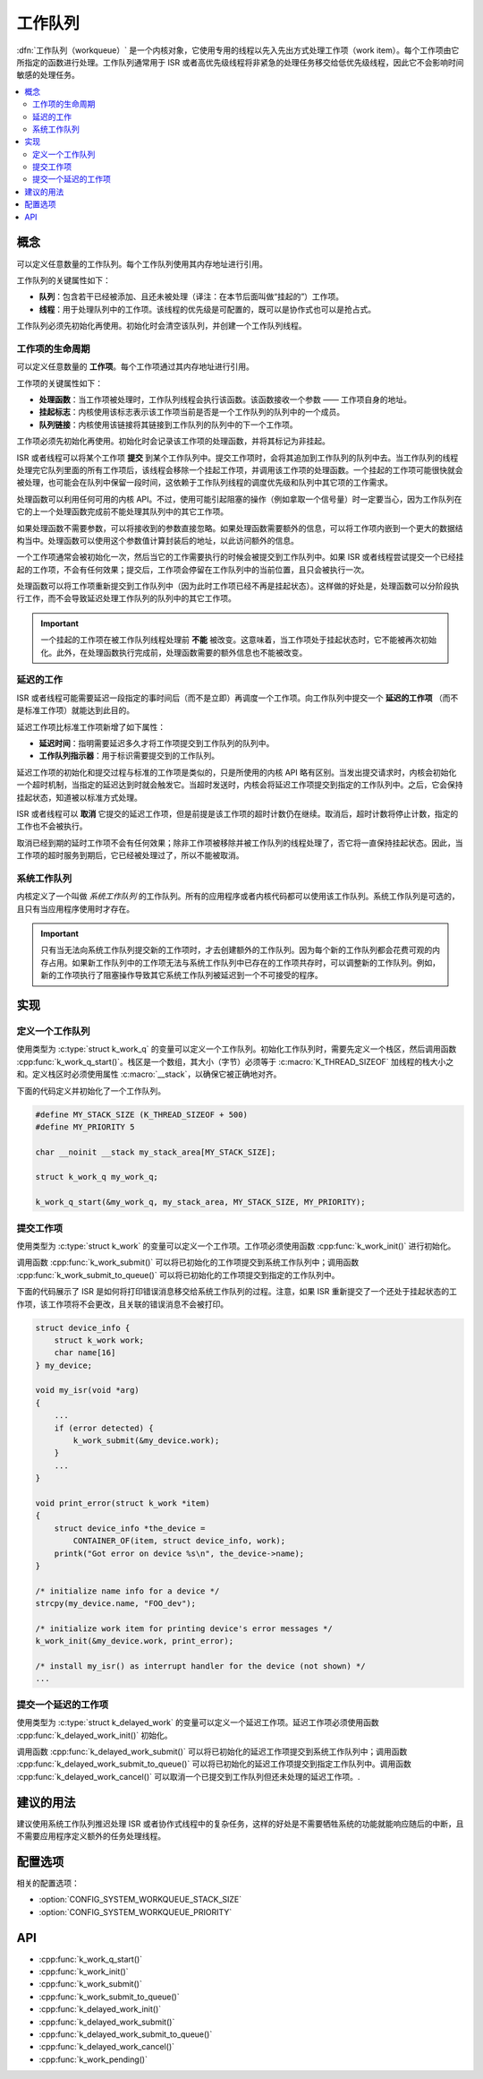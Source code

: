 .. _workqueues_v2:

工作队列
############################

:dfn:`工作队列（workqueue）` 是一个内核对象，它使用专用的线程以先入先出方式处理工作项（work item）。每个工作项由它所指定的函数进行处理。工作队列通常用于 ISR 或者高优先级线程将非紧急的处理任务移交给低优先级线程，因此它不会影响时间敏感的处理任务。

.. contents::
    :local:
    :depth: 2

概念
********

可以定义任意数量的工作队列。每个工作队列使用其内存地址进行引用。

工作队列的关键属性如下：

* **队列**：包含若干已经被添加、且还未被处理（译注：在本节后面叫做“挂起的”）工作项。

* **线程**：用于处理队列中的工作项。该线程的优先级是可配置的，既可以是协作式也可以是抢占式。

工作队列必须先初始化再使用。初始化时会清空该队列，并创建一个工作队列线程。

工作项的生命周期
===================

可以定义任意数量的 **工作项**。每个工作项通过其内存地址进行引用。

工作项的关键属性如下：

* **处理函数**：当工作项被处理时，工作队列线程会执行该函数。该函数接收一个参数 —— 工作项自身的地址。

* **挂起标志**：内核使用该标志表示该工作项当前是否是一个工作队列的队列中的一个成员。

* **队列链接**：内核使用该链接将其链接到工作队列的队列中的下一个工作项。

工作项必须先初始化再使用。初始化时会记录该工作项的处理函数，并将其标记为非挂起。

ISR 或者线程可以将某个工作项 **提交** 到某个工作队列中。提交工作项时，会将其追加到工作队列的队列中去。当工作队列的线程处理完它队列里面的所有工作项后，该线程会移除一个挂起工作项，并调用该工作项的处理函数。一个挂起的工作项可能很快就会被处理，也可能会在队列中保留一段时间，这依赖于工作队列线程的调度优先级和队列中其它项的工作需求。


处理函数可以利用任何可用的内核 API。不过，使用可能引起阻塞的操作（例如拿取一个信号量）时一定要当心，因为工作队列在它的上一个处理函数完成前不能处理其队列中的其它工作项。

如果处理函数不需要参数，可以将接收到的参数直接忽略。如果处理函数需要额外的信息，可以将工作项内嵌到一个更大的数据结构当中。处理函数可以使用这个参数值计算封装后的地址，以此访问额外的信息。

一个工作项通常会被初始化一次，然后当它的工作需要执行的时候会被提交到工作队列中。如果 ISR 或者线程尝试提交一个已经挂起的工作项，不会有任何效果；提交后，工作项会停留在工作队列中的当前位置，且只会被执行一次。

处理函数可以将工作项重新提交到工作队列中（因为此时工作项已经不再是挂起状态）。这样做的好处是，处理函数可以分阶段执行工作，而不会导致延迟处理工作队列的队列中的其它工作项。

.. important::

    一个挂起的工作项在被工作队列线程处理前 **不能** 被改变。这意味着，当工作项处于挂起状态时，它不能被再次初始化。此外，在处理函数执行完成前，处理函数需要的额外信息也不能被改变。
	
延迟的工作
============

ISR 或者线程可能需要延迟一段指定的事时间后（而不是立即）再调度一个工作项。向工作队列中提交一个 **延迟的工作项** （而不是标准工作项）就能达到此目的。

延迟工作项比标准工作项新增了如下属性：

* **延迟时间**：指明需要延迟多久才将工作项提交到工作队列的队列中。

* **工作队列指示器**：用于标识需要提交到的工作队列。

延迟工作项的初始化和提交过程与标准的工作项是类似的，只是所使用的内核 API 略有区别。当发出提交请求时，内核会初始化一个超时机制，当指定的延迟达到时就会触发它。当超时发送时，内核会将延迟工作项提交到指定的工作队列中。之后，它会保持挂起状态，知道被以标准方式处理。

ISR 或者线程可以 **取消** 它提交的延迟工作项，但是前提是该工作项的超时计数仍在继续。取消后，超时计数将停止计数，指定的工作也不会被执行。

取消已经到期的延时工作项不会有任何效果；除非工作项被移除并被工作队列的线程处理了，否它将一直保持挂起状态。因此，当工作项的超时服务到期后，它已经被处理过了，所以不能被取消。

系统工作队列
================

内核定义了一个叫做 *系统工作队列* 的工作队列。所有的应用程序或者内核代码都可以使用该工作队列。系统工作队列是可选的，且只有当应用程序使用时才存在。

.. important::

    只有当无法向系统工作队列提交新的工作项时，才去创建额外的工作队列。因为每个新的工作队列都会花费可观的内存占用。如果新工作队列中的工作项无法与系统工作队列中已存在的工作项共存时，可以调整新的工作队列。例如，新的工作项执行了阻塞操作导致其它系统工作队列被延迟到一个不可接受的程序。

实现
**************

定义一个工作队列
====================

使用类型为 :c:type:`struct k_work_q` 的变量可以定义一个工作队列。初始化工作队列时，需要先定义一个栈区，然后调用函数 :cpp:func:`k_work_q_start()`。栈区是一个数组，其大小（字节）必须等于 :c:macro:`K_THREAD_SIZEOF` 加线程的栈大小之和。定义栈区时必须使用属性 :c:macro:`__stack`，以确保它被正确地对齐。

下面的代码定义并初始化了一个工作队列。

.. code-block:: c

    #define MY_STACK_SIZE (K_THREAD_SIZEOF + 500)
    #define MY_PRIORITY 5

    char __noinit __stack my_stack_area[MY_STACK_SIZE];

    struct k_work_q my_work_q;

    k_work_q_start(&my_work_q, my_stack_area, MY_STACK_SIZE, MY_PRIORITY);

提交工作项
======================

使用类型为 :c:type:`struct k_work` 的变量可以定义一个工作项。工作项必须使用函数 :cpp:func:`k_work_init()` 进行初始化。

调用函数 :cpp:func:`k_work_submit()` 可以将已初始化的工作项提交到系统工作队列中；调用函数 :cpp:func:`k_work_submit_to_queue()` 可以将已初始化的工作项提交到指定的工作队列中。

下面的代码展示了 ISR 是如何将打印错误消息移交给系统工作队列的过程。注意，如果 ISR 重新提交了一个还处于挂起状态的工作项，该工作项将不会更改，且关联的错误消息不会被打印。

.. code-block:: c

    struct device_info {
        struct k_work work;
        char name[16]
    } my_device;

    void my_isr(void *arg)
    {
        ...
        if (error detected) {
            k_work_submit(&my_device.work);
	}
	...
    }

    void print_error(struct k_work *item)
    {
        struct device_info *the_device =
            CONTAINER_OF(item, struct device_info, work);
        printk("Got error on device %s\n", the_device->name);
    }

    /* initialize name info for a device */
    strcpy(my_device.name, "FOO_dev");

    /* initialize work item for printing device's error messages */
    k_work_init(&my_device.work, print_error);

    /* install my_isr() as interrupt handler for the device (not shown) */
    ...

提交一个延迟的工作项
==============================

使用类型为 :c:type:`struct k_delayed_work` 的变量可以定义一个延迟工作项。延迟工作项必须使用函数 :cpp:func:`k_delayed_work_init()` 初始化。

调用函数 :cpp:func:`k_delayed_work_submit()` 可以将已初始化的延迟工作项提交到系统工作队列中；调用函数 :cpp:func:`k_delayed_work_submit_to_queue()` 可以将已初始化的延迟工作项提交到指定工作队列中。调用函数 :cpp:func:`k_delayed_work_cancel()` 可以取消一个已提交到工作队列但还未处理的延迟工作项。.

建议的用法
**************

建议使用系统工作队列推迟处理 ISR 或者协作式线程中的复杂任务，这样的好处是不需要牺牲系统的功能就能响应随后的中断，且不需要应用程序定义额外的任务处理线程。

配置选项
*********************

相关的配置选项：

* :option:`CONFIG_SYSTEM_WORKQUEUE_STACK_SIZE`
* :option:`CONFIG_SYSTEM_WORKQUEUE_PRIORITY`

API
****

* :cpp:func:`k_work_q_start()`
* :cpp:func:`k_work_init()`
* :cpp:func:`k_work_submit()`
* :cpp:func:`k_work_submit_to_queue()`
* :cpp:func:`k_delayed_work_init()`
* :cpp:func:`k_delayed_work_submit()`
* :cpp:func:`k_delayed_work_submit_to_queue()`
* :cpp:func:`k_delayed_work_cancel()`
* :cpp:func:`k_work_pending()`
